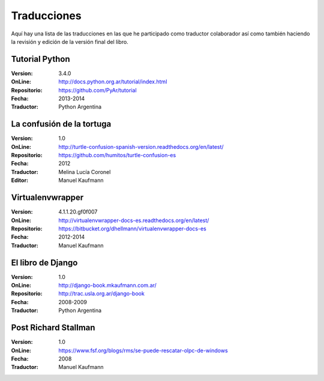 .. title: Traducciones
.. slug: traducciones
.. date: 2014/04/12 11:17:14
.. tags: 
.. link: 
.. description: 
.. type: text

++++++++++++
Traducciones
++++++++++++

Aquí hay una lista de las traducciones en las que he participado como
traductor colaborador así como también haciendo la revisión y edición
de la versión final del libro.

Tutorial Python
---------------

:Version: 3.4.0
:OnLine: http://docs.python.org.ar/tutorial/index.html
:Repositorio: https://github.com/PyAr/tutorial
:Fecha: 2013-2014
:Traductor: Python Argentina

La confusión de la tortuga
--------------------------

:Version: 1.0
:OnLine: http://turtle-confusion-spanish-version.readthedocs.org/en/latest/
:Repositorio: https://github.com/humitos/turtle-confusion-es
:Fecha: 2012
:Traductor: Melina Lucía Coronel
:Editor: Manuel Kaufmann

Virtualenvwrapper
-----------------

:Version: 4.1.1.20.gf0f007
:OnLine: http://virtualenvwrapper-docs-es.readthedocs.org/en/latest/
:Repositorio: https://bitbucket.org/dhellmann/virtualenvwrapper-docs-es
:Fecha: 2012-2014
:Traductor: Manuel Kaufmann

El libro de Django
------------------

:Version: 1.0
:OnLine: http://django-book.mkaufmann.com.ar/
:Repositorio: http://trac.usla.org.ar/django-book
:Fecha: 2008-2009
:Traductor: Python Argentina

Post Richard Stallman
---------------------

:Version: 1.0
:OnLine: https://www.fsf.org/blogs/rms/se-puede-rescatar-olpc-de-windows
:Fecha: 2008
:Traductor: Manuel Kaufmann
